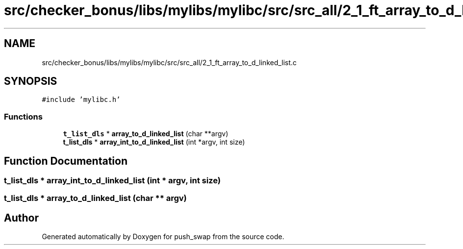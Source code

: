 .TH "src/checker_bonus/libs/mylibs/mylibc/src/src_all/2_1_ft_array_to_d_linked_list.c" 3 "Thu Mar 20 2025 16:01:01" "push_swap" \" -*- nroff -*-
.ad l
.nh
.SH NAME
src/checker_bonus/libs/mylibs/mylibc/src/src_all/2_1_ft_array_to_d_linked_list.c
.SH SYNOPSIS
.br
.PP
\fC#include 'mylibc\&.h'\fP
.br

.SS "Functions"

.in +1c
.ti -1c
.RI "\fBt_list_dls\fP * \fBarray_to_d_linked_list\fP (char **argv)"
.br
.ti -1c
.RI "\fBt_list_dls\fP * \fBarray_int_to_d_linked_list\fP (int *argv, int size)"
.br
.in -1c
.SH "Function Documentation"
.PP 
.SS "\fBt_list_dls\fP * array_int_to_d_linked_list (int * argv, int size)"

.SS "\fBt_list_dls\fP * array_to_d_linked_list (char ** argv)"

.SH "Author"
.PP 
Generated automatically by Doxygen for push_swap from the source code\&.
